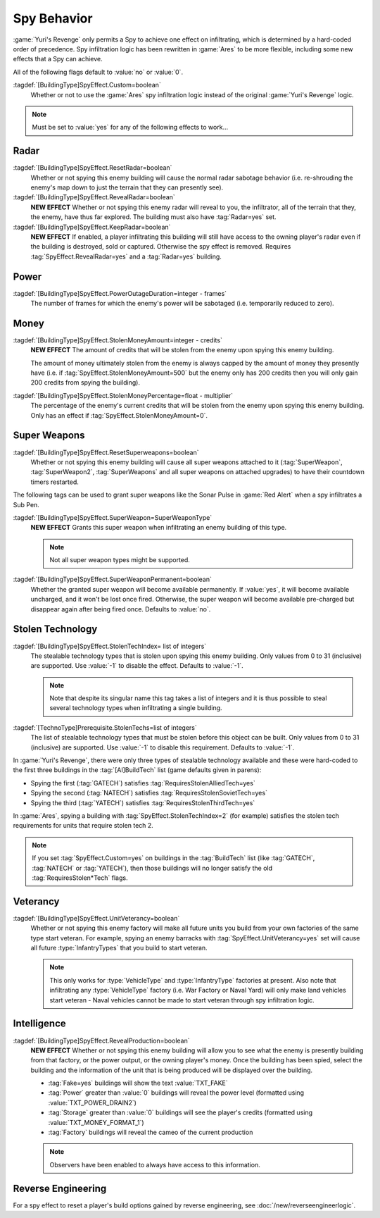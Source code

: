 Spy Behavior
~~~~~~~~~~~~

:game:`Yuri's Revenge` only permits a Spy to achieve one effect on infiltrating,
which is determined by a hard-coded order of precedence. Spy infiltration logic
has been rewritten in :game:`Ares` to be more flexible, including some new
effects that a Spy can achieve.

All of the following flags default to :value:`no` or :value:`0`.

.. versionadded:: 0.1

:tagdef:`[BuildingType]SpyEffect.Custom=boolean`
  Whether or not to use the :game:`Ares` spy infiltration logic instead of the
  original :game:`Yuri's Revenge` logic.

.. note:: Must be set to :value:`yes` for any of the following effects to
  work...

.. index:: Spy behaviour; Multiple effects can be achieved on a single building.


Radar
`````

:tagdef:`[BuildingType]SpyEffect.ResetRadar=boolean`
  Whether or not spying this enemy building will cause the normal radar sabotage
  behavior (i.e. re-shrouding the enemy's map down to just the terrain that they
  can presently see).
:tagdef:`[BuildingType]SpyEffect.RevealRadar=boolean`
  **NEW EFFECT** Whether or not spying this enemy radar will reveal to you, the
  infiltrator, all of the terrain that they, the enemy, have thus far explored.
  The building must also have :tag:`Radar=yes` set.
:tagdef:`[BuildingType]SpyEffect.KeepRadar=boolean`
  **NEW EFFECT** If enabled, a player infiltrating this building will still have
  access to the owning player's radar even if the building is destroyed, sold or
  captured. Otherwise the spy effect is removed. Requires
  :tag:`SpyEffect.RevealRadar=yes` and a :tag:`Radar=yes` building.

.. index Spy behaviour; New effect: Reveal radar (shows you what the enemy can see).


Power
`````

:tagdef:`[BuildingType]SpyEffect.PowerOutageDuration=integer - frames`
  The number of frames for which the enemy's power will be sabotaged (i.e.
  temporarily reduced to zero).

.. index:: Spy behaviour; Per-building power outage duration.



Money
`````

:tagdef:`[BuildingType]SpyEffect.StolenMoneyAmount=integer - credits`
  **NEW EFFECT** The amount of credits that will be stolen from the enemy upon
  spying this enemy building.
  
  The amount of money ultimately stolen from the enemy is always capped by the
  amount of money they presently have (i.e. if
  :tag:`SpyEffect.StolenMoneyAmount=500` but the enemy only has 200 credits then
  you will only gain 200 credits from spying the building).
:tagdef:`[BuildingType]SpyEffect.StolenMoneyPercentage=float - multiplier`
  The percentage of the enemy's current credits that will be stolen from the
  enemy upon spying this enemy building. Only has an effect if
  :tag:`SpyEffect.StolenMoneyAmount=0`.

.. index:: Spy behaviour; New effect: Steal money amount (steals a set amount of
  money rather than a percentage).
  
.. index:: Spy behaviour; Per-building steal money percentage.


Super Weapons
`````````````

:tagdef:`[BuildingType]SpyEffect.ResetSuperweapons=boolean`
  Whether or not spying this enemy building will cause all super weapons
  attached to it (:tag:`SuperWeapon`, :tag:`SuperWeapon2`, :tag:`SuperWeapons`
  and all super weapons on attached upgrades) to have their countdown timers
  restarted.

.. index:: Spy behaviour; Reset all super weapons provided by a building


The following tags can be used to grant super weapons like the Sonar Pulse in
:game:`Red Alert` when a spy infiltrates a Sub Pen.

:tagdef:`[BuildingType]SpyEffect.SuperWeapon=SuperWeaponType`
  **NEW EFFECT** Grants this super weapon when infiltrating an enemy building of
  this type.

  .. note:: Not all super weapon types might be supported.

:tagdef:`[BuildingType]SpyEffect.SuperWeaponPermanent=boolean`
  Whether the granted super weapon will become available permanently. If
  :value:`yes`, it will become available uncharged, and it won't be lost once
  fired. Otherwise, the super weapon will become available pre-charged but
  disappear again after being fired once. Defaults to :value:`no`.

.. versionadded:: 0.B

.. index:: Spy behaviour; Grant one-time or permanent super weapon



.. _`spybehavior-stolentech`:

Stolen Technology
`````````````````

:tagdef:`[BuildingType]SpyEffect.StolenTechIndex= list of integers`
  The stealable technology types that is stolen upon spying this enemy building.
  Only values from 0 to 31 (inclusive) are supported. Use :value:`-1` to
  disable the effect. Defaults to :value:`-1`.

  .. note:: Note that despite its singular name this tag takes a list of
    integers and it is thus possible to steal several technology types when
    infiltrating a single building.

:tagdef:`[TechnoType]Prerequisite.StolenTechs=list of integers`
  The list of stealable technology types that must be stolen before this object
  can be built. Only values from 0 to 31 (inclusive) are supported. Use
  :value:`-1` to disable this requirement. Defaults to :value:`-1`.

In :game:`Yuri's Revenge`, there were only three types of stealable technology
available and these were hard-coded to the first three buildings in the
:tag:`[AI]BuildTech` list (game defaults given in parens):

+ Spying the first (:tag:`GATECH`) satisfies :tag:`RequiresStolenAlliedTech=yes`
+ Spying the second (:tag:`NATECH`) satisfies :tag:`RequiresStolenSovietTech=yes`
+ Spying the third (:tag:`YATECH`) satisfies :tag:`RequiresStolenThirdTech=yes`

In :game:`Ares`, spying a building with :tag:`SpyEffect.StolenTechIndex=2` (for
example) satisfies the stolen tech requirements for units that require stolen
tech 2.

.. note:: If you set :tag:`SpyEffect.Custom=yes` on buildings in the
  \ :tag:`BuildTech` list (like :tag:`GATECH`, :tag:`NATECH` or :tag:`YATECH`),
  then those buildings will no longer satisfy the old :tag:`RequiresStolen*Tech`
  flags.

.. index:: Spy behaviour; New effect: Stolen tech index (multiple new stolen techs).

.. versionchanged:: 0.B



Veterancy
`````````

:tagdef:`[BuildingType]SpyEffect.UnitVeterancy=boolean`
  Whether or not spying this enemy factory will make all future units you build
  from your own factories of the same type start veteran. For example, spying an
  enemy barracks with :tag:`SpyEffect.UnitVeterancy=yes` set will cause all
  future :type:`InfantryTypes` that you build to start veteran.
  
  .. note:: This only works for :type:`VehicleType` and :type:`InfantryType`
    factories at present. Also note that infiltrating any :type:`VehicleType`
    factory (i.e. War Factory or Naval Yard) will only make land vehicles start
    veteran - Naval vehicles cannot be made to start veteran through spy
    infiltration logic.



.. _`spybehavior-revealproduction`:

Intelligence
````````````

:tagdef:`[BuildingType]SpyEffect.RevealProduction=boolean`
  **NEW EFFECT** Whether or not spying this enemy building will allow you to see
  what the enemy is presently building from that factory, or the power output,
  or the owning player's money. Once the building has been spied, select the
  building and the information of the unit that is being produced will be
  displayed over the building.

  * :tag:`Fake=yes` buildings will show the text :value:`TXT_FAKE`
  * :tag:`Power` greater than :value:`0` buildings will reveal the power level
    (formatted using :value:`TXT_POWER_DRAIN2`)
  * :tag:`Storage` greater than :value:`0` buildings will see the player's
    credits (formatted using :value:`TXT_MONEY_FORMAT_1`)
  * :tag:`Factory` buildings will reveal the cameo of the current production

  .. note:: Observers have been enabled to always have access to this
    information.

.. image:: /images/production_spying.png
  :alt: Screenshot of a current production being revealed
  :align: center

.. index:: Spy behaviour; New effect: Reveal production, money or power

.. versionchanged:: 0.B



Reverse Engineering
```````````````````

For a spy effect to reset a player's build options gained by reverse
engineering, see :doc:`/new/reverseengineerlogic`.
